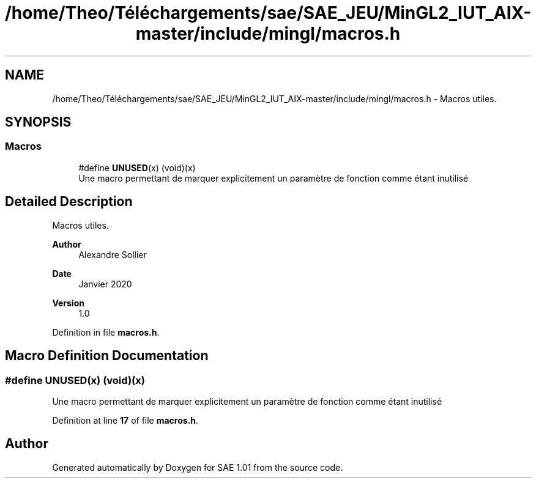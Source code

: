 .TH "/home/Theo/Téléchargements/sae/SAE_JEU/MinGL2_IUT_AIX-master/include/mingl/macros.h" 3 "Fri Jan 10 2025" "SAE 1.01" \" -*- nroff -*-
.ad l
.nh
.SH NAME
/home/Theo/Téléchargements/sae/SAE_JEU/MinGL2_IUT_AIX-master/include/mingl/macros.h \- Macros utiles\&.  

.SH SYNOPSIS
.br
.PP
.SS "Macros"

.in +1c
.ti -1c
.RI "#define \fBUNUSED\fP(x)   (void)(x)"
.br
.RI "Une macro permettant de marquer explicitement un paramètre de fonction comme étant inutilisé "
.in -1c
.SH "Detailed Description"
.PP 
Macros utiles\&. 


.PP
\fBAuthor\fP
.RS 4
Alexandre Sollier 
.RE
.PP
\fBDate\fP
.RS 4
Janvier 2020 
.RE
.PP
\fBVersion\fP
.RS 4
1\&.0 
.RE
.PP

.PP
Definition in file \fBmacros\&.h\fP\&.
.SH "Macro Definition Documentation"
.PP 
.SS "#define UNUSED(x)   (void)(x)"

.PP
Une macro permettant de marquer explicitement un paramètre de fonction comme étant inutilisé 
.PP
Definition at line \fB17\fP of file \fBmacros\&.h\fP\&.
.SH "Author"
.PP 
Generated automatically by Doxygen for SAE 1\&.01 from the source code\&.
